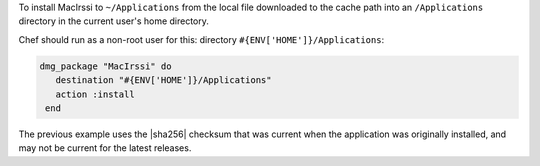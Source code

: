 .. This is an included how-to. 

To install MacIrssi to ``~/Applications`` from the local file downloaded to the cache path into an ``/Applications`` directory in the current user's home directory.

Chef should run as a non-root user for this: directory ``#{ENV['HOME']}/Applications``:

.. code-block:: ruby

   dmg_package "MacIrssi" do
      destination "#{ENV['HOME']}/Applications"
      action :install
    end

The previous example uses the |sha256| checksum that was current when the application was originally installed, and may not be current for the latest releases.
